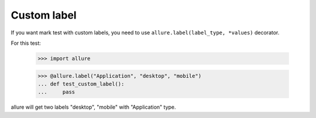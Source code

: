 Custom label
____________

If you want mark test with custom labels, you need to use ``allure.label(label_type, *values)`` decorator.


For this test:

    >>> import allure

    >>> @allure.label("Application", "desktop", "mobile")
    ... def test_custom_label():
    ...     pass

allure will get two labels "desktop", "mobile" with "Application" type.

